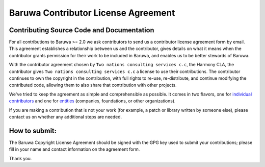 .. _baruwa_cla:

====================================
Baruwa Contributor License Agreement
====================================

Contributing Source Code and Documentation
==========================================

For all contributions to Baruwa >= 2.0 we ask contributors to send us a 
contributor license agreement form by email. This agreement establishes a
relationship between us and the contributor, gives details on what it
means when the contributor grants permission for their work to be included
in Baruwa, and enables us to be better stewards of Baruwa.

With the contributor agreement chosen by ``Two nations consulting services c.c``,
the Harmony CLA, the contributor gives ``Two nations consulting services c.c`` a
license to use their contributions. The contributor continues to own the copyright
in the contribution, with full rights to re-use, re-distribute, and continue 
modifying the contributed code, allowing them to also share that contribution
with other projects.

We've tried to keep the agreement as simple and comprehensible as possible.
It comes in two flavors, one for
`individual contributors <https://www.baruwa.com/downloads/Baruwa-Individual.pdf>`_
and one for `entities <https://www.baruwa.com/downloads/Baruwa-Entity.pdf>`_ 
(companies, foundations, or other organizations).

If you are making a contribution that is not your work (for example, a patch or
library written by someone else), please contact us on whether any additional
steps are needed.

How to submit:
==============

The Baruwa Copyright License Agreement should be signed with the GPG key used
to submit your contributions; please fill in your name and contact information
on the agreement form.

Thank you.